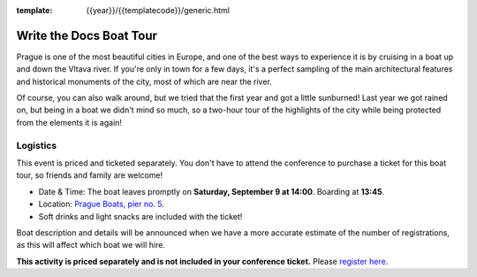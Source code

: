 :template: {{year}}/{{templatecode}}/generic.html

Write the Docs Boat Tour
========================

Prague is one of the most beautiful cities in Europe, and one of the best ways to
experience it is by cruising in a boat up and down the Vltava river. If you're only
in town for a few days, it's a perfect sampling of the main architectural features
and historical monuments of the city, most of which are near the river.

Of course, you can also walk around, but we tried that the first year and got a
little sunburned! Last year we got rained on, but being in a boat we didn't mind
so much, so a two-hour tour of the highlights of the city while being protected from
the elements it is again!

Logistics
---------

This event is priced and ticketed separately. You don't have to attend the conference
to purchase a ticket for this boat tour, so friends and family are welcome!

.. FIXME:

-  Date & Time: The boat leaves promptly on **Saturday, September 9 at 14:00**. Boarding at
   **13:45**.
-  Location: `Prague Boats, pier no. 5 <https://goo.gl/maps/bqLP3VaytVo>`__.
-  Soft drinks and light snacks are included with the ticket!

Boat description and details will be announced when we have a more accurate estimate of
the number of registrations, as this will affect which boat we will hire.

**This activity is priced separately and is not included in your conference ticket.** Please `register here <https://ti.to/writethedocs/write-the-docs-eu-2017>`_.
